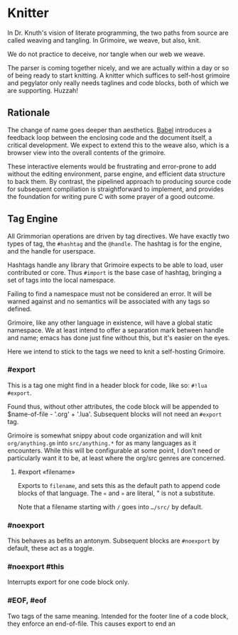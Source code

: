 * Knitter


  In Dr. Knuth's vision of literate programming, the two paths from source
are called weaving and tangling.  In Grimoire, we weave, but also, knit. 

We do not practice to deceive, nor tangle when our web we weave.

The parser is coming together nicely, and we are actually within a day or 
so of being ready to start knitting.  A knitter which suffices to self-host 
grimoire and pegylator only really needs taglines and code blocks, both of
which we are supporting. Huzzah!


** Rationale

  The change of name goes deeper than aesthetics.  [[https://orgmode.org/worg/org-contrib/babel/][Babel]]
introduces a feedback loop between the enclosing code and the document itself,
a critical development.  We expect to extend this to the weave also, which is 
a browser view into the overall contents of the grimoire.

These interactive elements would be frustrating and error-prone to add without
the editing environment, parse engine, and efficient data structure to back
them.  By contrast, the pipelined approach to producing source code for 
subsequent compiliation is straightforward to implement, and provides the
foundation for writing pure C with some prayer of a good outcome. 


** Tag Engine

  All Grimmorian operations are driven by tag directives.  We have exactly
two types of tag, the =#hashtag= and the =@handle=.  The hashtag is for the
engine, and the handle for userspace. 

Hashtags handle any library that Grimoire expects to be able to load, user
contributed or core.  Thus =#import= is the base case of hashtag, bringing
a set of tags into the local namespace.

Failing to find a namespace must not be considered an error.  It will be 
warned against and no semantics will be associated with any tags so defined.

Grimoire, like any other language in existence, will have a global static
namespace.  We at least intend to offer a separation mark between handle and
name; emacs has done just fine without this, but it's easier on the eyes. 

Here we intend to stick to the tags we need to knit a self-hosting Grimoire. 


*** #export

  This is a tag one might find in a header block for code, like so:
=#!lua  #export=.  

Found thus, without other attributes, the code block will be appended to
$name-of-file - '.org' + '.lua'.  Subsequent blocks will not need an
=#export= tag. 

Grimoire is somewhat snippy about code organization and will knit 
=org/anything.gm= into =src/anything.*= for as many languages as it
encounters.  While this will be configurable at some point, I don't need
or particularly want it to be, at least where the org/src genres are
concerned.


**** #export «filename»

Exports to =filename=, and sets this as the default path to append code
blocks of that language. The =«= and =»= are literal, " is not a
substitute.

Note that a filename starting with =/= goes into =…/src/= by default. 


*** #noexport

  This behaves as befits an antonym.  Subsequent blocks are =#noexport=
by default, these act as a toggle.


*** #noexport #this

  Interrupts export for one code block only. 


*** #EOF, #eof

  Two tags of the same meaning.  Intended for the footer line of a code
block, they enforce an end-of-file.  This causes export to end an